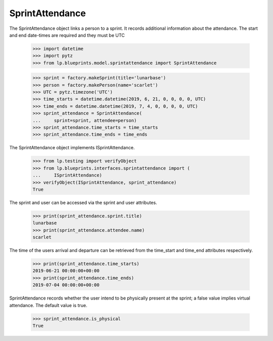 SprintAttendance
================

The SprintAttendance object links a person to a sprint. It records additional
information about the attendance. The start and end date-times are required
and they must be UTC

    >>> import datetime
    >>> import pytz
    >>> from lp.blueprints.model.sprintattendance import SprintAttendance

    >>> sprint = factory.makeSprint(title='lunarbase')
    >>> person = factory.makePerson(name='scarlet')
    >>> UTC = pytz.timezone('UTC')
    >>> time_starts = datetime.datetime(2019, 6, 21, 0, 0, 0, 0, UTC)
    >>> time_ends = datetime.datetime(2019, 7, 4, 0, 0, 0, 0, UTC)
    >>> sprint_attendance = SprintAttendance(
    ...     sprint=sprint, attendee=person)
    >>> sprint_attendance.time_starts = time_starts
    >>> sprint_attendance.time_ends = time_ends

The SprintAttendance object implements ISprintAttendance.

    >>> from lp.testing import verifyObject
    >>> from lp.blueprints.interfaces.sprintattendance import (
    ...     ISprintAttendance)
    >>> verifyObject(ISprintAttendance, sprint_attendance)
    True

The sprint and user can be accessed via the sprint and user attributes.

    >>> print(sprint_attendance.sprint.title)
    lunarbase
    >>> print(sprint_attendance.attendee.name)
    scarlet

The time of the users arrival and departure can be retrieved from the
time_start and time_end attributes respectively.

    >>> print(sprint_attendance.time_starts)
    2019-06-21 00:00:00+00:00
    >>> print(sprint_attendance.time_ends)
    2019-07-04 00:00:00+00:00

SprintAttendance records whether the user intend to be physically present
at the sprint; a false value implies virtual attendance. The default value
is true.

    >>> sprint_attendance.is_physical
    True
